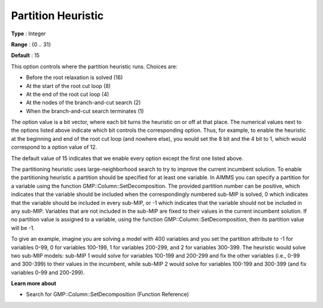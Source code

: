 .. _GUROBI_MIP_Heuristic_-_Partition_Heuristic:


Partition Heuristic
===================



**Type** :	Integer	

**Range** :	{0 .. 31}	

**Default** :	15	



This option controls where the partition heuristic runs. Choices are:




*   Before the root relaxation is solved (16)
*   At the start of the root cut loop (8)
*   At the end of the root cut loop (4)
*   At the nodes of the branch-and-cut search (2)
*   When the branch-and-cut search terminates (1)



The option value is a bit vector, where each bit turns the heuristic on or off at that place. The numerical values next to the options listed above indicate which bit controls the corresponding option. Thus, for example, to enable the heuristic at the beginning and end of the root cut loop (and nowhere else), you would set the 8 bit and the 4 bit to 1, which would correspond to a option value of 12.



The default value of 15 indicates that we enable every option except the first one listed above.



The partitioning heuristic uses large-neighborhood search to try to improve the current incumbent solution. To enable the partitioning heuristic a partition should be specified for at least one variable. In AIMMS you can specify a partition for a variable using the function GMP::Column::SetDecomposition. The provided partition number can be positive, which indicates that the variable should be included when the correspondingly numbered sub-MIP is solved, 0 which indicates that the variable should be included in every sub-MIP, or -1 which indicates that the variable should not be included in any sub-MIP. Variables that are not included in the sub-MIP are fixed to their values in the current incumbent solution. If no partition value is assigned to a variable, using the function GMP::Column::SetDecomposition, then its partition value will be -1.



To give an example, imagine you are solving a model with 400 variables and you set the partition attribute to -1 for variables 0-99, 0 for variables 100-199, 1 for variables 200-299, and 2 for variables 300-399. The heuristic would solve two sub-MIP models: sub-MIP 1 would solve for variables 100-199 and 200-299 and fix the other variables (i.e., 0-99 and 300-399) to their values in the incumbent, while sub-MIP 2 would solve for variables 100-199 and 300-399 (and fix variables 0-99 and 200-299).



**Learn more about** 

*	Search for GMP::Column::SetDecomposition (Function Reference)
